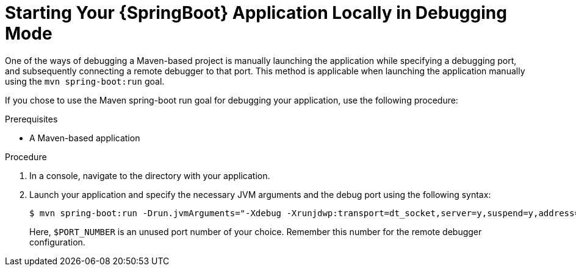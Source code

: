 [#starting-your-spring-boot-application-locally-in-debugging-mode]
= Starting Your {SpringBoot} Application Locally in Debugging Mode


One of the ways of debugging a Maven-based project is manually launching the application while specifying a debugging port, and subsequently connecting a remote debugger to that port.
This method is applicable when launching the application manually using the `mvn spring-boot:run` goal.

If you chose to use the Maven spring-boot run goal for debugging your application, use the following procedure:

.Prerequisites

* A Maven-based application

.Procedure

. In a console, navigate to the directory with your application.
. Launch your application and specify the necessary JVM arguments and the debug port using the following syntax:
+
--
[source,bash,options="nowrap"]
----
$ mvn spring-boot:run -Drun.jvmArguments="-Xdebug -Xrunjdwp:transport=dt_socket,server=y,suspend=y,address=$PORT_NUMBER"

----

Here, `$PORT_NUMBER` is an unused port number of your choice.
Remember this number for the remote debugger configuration.
--
